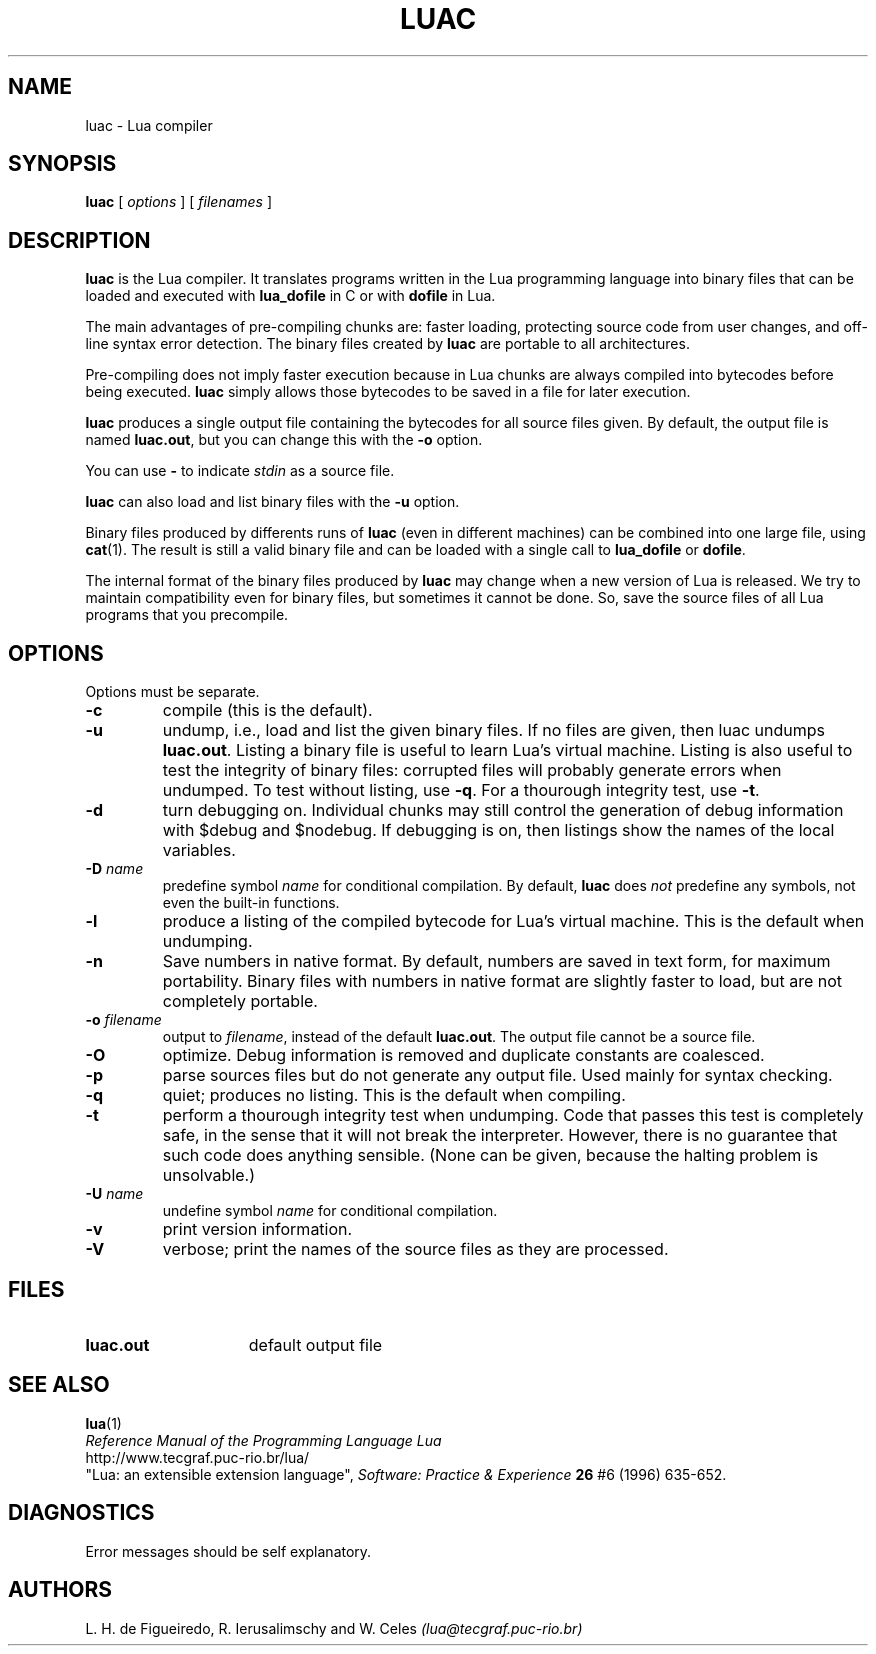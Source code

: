 .\" $Id: luac.man,v 1.16 1999/07/02 19:34:26 lhf Exp lhf $
.TH LUAC 1 "$Date: 1999/07/02 19:34:26 $"
.SH NAME
luac \- Lua compiler
.SH SYNOPSIS
.B luac
[
.I options
] [
.I filenames
]
.SH DESCRIPTION
.B luac
is the Lua compiler.
It translates programs written in the Lua programming language
into binary files that can be loaded and executed with
.B lua_dofile
in C or with
.B dofile
in Lua.
.LP
The main advantages of pre-compiling chunks are:
faster loading,
protecting source code from user changes,
and
off-line syntax error detection.
The binary files created by
.B luac
are portable to all architectures.
.LP
Pre-compiling does not imply faster execution
because in Lua chunks are always compiled into bytecodes before being executed.
.B luac
simply allows those bytecodes to be saved in a file for later execution.
.LP
.B luac
produces a single output file containing the bytecodes
for all source files given.
By default,
the output file is named
.BR luac.out ,
but you can change this with the
.B \-o
option.
.LP
You can use
.B "\-"
to indicate
.I stdin
as a source file.
.LP
.B luac
can also load and list binary files with the
.B \-u
option.
.LP
Binary files produced by differents runs of
.B luac
(even in different machines)
can be combined into one large file,
using 
.BR cat (1).
The result is still a valid binary file
and can be loaded with a single call to
.B lua_dofile
or 
.BR dofile .
.LP
The internal format of the binary files produced by
.B luac
may change when a new version of Lua is released.
We try to maintain compatibility even for binary files,
but sometimes it cannot be done.
So,
save the source files of all Lua programs that you precompile.
.LP
.SH OPTIONS
Options must be separate.
.TP
.B \-c
compile (this is the default).
.TP
.B \-u
undump, i.e., load and list the given binary files.
If no files are given, then luac undumps
.BR luac.out .
Listing a binary file is useful to learn Lua's virtual machine.
Listing is also useful to test the integrity of binary files:
corrupted files will probably generate errors when undumped.
To test without listing, use
.BR \-q .
For a thourough integrity test,
use
.BR \-t .
.TP
.B \-d
turn debugging on.
Individual chunks may
still control the generation of debug information with
$debug and $nodebug.
If debugging is on, then listings show the names of the local variables.
.TP
.BI \-D " name"
predefine symbol
.I name
for conditional compilation.
By default,
.B luac
does
.I not
predefine any symbols,
not even the built-in functions.
.TP
.B \-l
produce a listing of the compiled bytecode for Lua's virtual machine.
This is the default when undumping.
.TP
.B \-n
Save numbers in native format.
By default,
numbers are saved in text form,
for maximum portability.
Binary files with numbers in native format are slightly faster to load,
but are not completely portable.
.TP
.BI \-o " filename"
output to
.IR filename ,
instead of the default
.BR luac.out .
The output file cannot be a source file.
.TP
.B \-O
optimize.
Debug information is removed
and
duplicate constants are coalesced.
.TP
.B \-p
parse sources files but do not generate any output file.
Used mainly for syntax checking.
.TP
.B \-q
quiet; produces no listing.
This is the default when compiling.
.TP
.B \-t
perform a thourough integrity test when undumping.
Code that passes this test is completely safe,
in the sense that it will not break the interpreter.
However,
there is no guarantee that such code does anything sensible.
(None can be given, because the halting problem is unsolvable.)
.TP
.BI \-U " name"
undefine symbol
.I name
for conditional compilation.
.TP
.B \-v
print version information.
.TP
.B \-V
verbose;
print the names of the source files as they are processed.
.SH FILES
.TP 15
.B luac.out
default output file
.SH "SEE ALSO"
.BR lua (1)
.br
.I "Reference Manual of the Programming Language Lua"
.br
http://www.tecgraf.puc-rio.br/lua/
.br
"Lua: an extensible extension language",
.I Software: Practice & Experience
.B 26
#6 (1996) 635-652.
.SH DIAGNOSTICS
Error messages should be self explanatory.
.SH AUTHORS
L. H. de Figueiredo,
R. Ierusalimschy and
W. Celes
.I (lua@tecgraf.puc-rio.br)
.\" EOF
